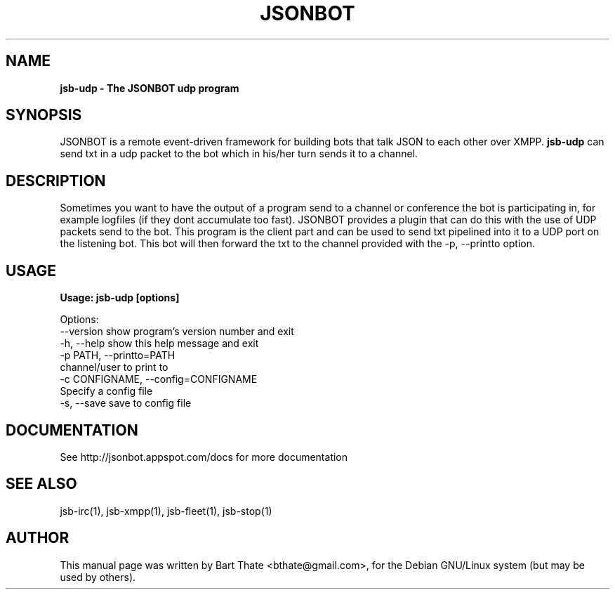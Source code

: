 .TH JSONBOT 1 "7 Nov 2010" "Debian GNU/Linux" "jsonbot manual"
.SH NAME
.B jsb-udp \- The JSONBOT udp program
.SH SYNOPSIS
JSONBOT is a remote event-driven framework for building bots that talk JSON
to each other over XMPP. 
.B jsb-udp 
can send txt in a udp packet to the bot which in his/her turn sends it to a channel.
.B 
.SH "DESCRIPTION"
.P
Sometimes you want to have the output of a program send to a channel or
conference the bot is participating in, for example logfiles (if they dont
accumulate too fast). JSONBOT provides a plugin that can do this with the
use of UDP packets send to the bot. This program is the client part and can
be used to send txt pipelined into it to a UDP port on the listening bot.
This bot will then forward the txt to the channel provided with the -p,
--printto option.
.PP
.SH USAGE
.P
.B Usage: jsb-udp [options]

Options:
  --version             show program's version number and exit
  -h, --help            show this help message and exit
  -p PATH, --printto=PATH
                        channel/user to print to
  -c CONFIGNAME, --config=CONFIGNAME
                        Specify a config file
  -s, --save            save to config file

.SH "DOCUMENTATION"
See http://jsonbot.appspot.com/docs for more documentation

.SH "SEE ALSO"
jsb-irc(1), jsb-xmpp(1), jsb-fleet(1), jsb-stop(1)

.SH AUTHOR
This manual page was written by Bart Thate <bthate@gmail.com>,
for the Debian GNU/Linux system (but may be used by others).
